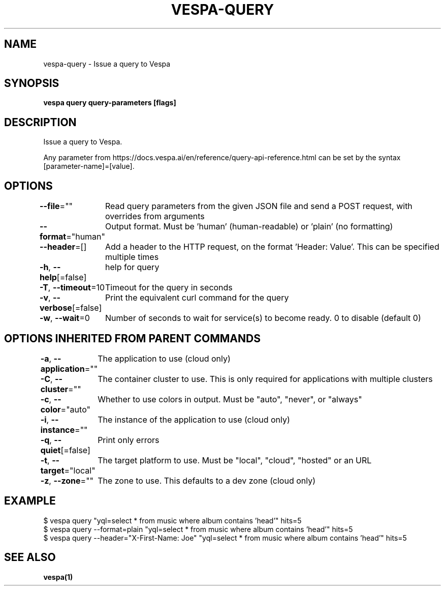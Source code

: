 .nh
.TH "VESPA-QUERY" "1" "Dec 2024" "" ""

.SH NAME
.PP
vespa-query - Issue a query to Vespa


.SH SYNOPSIS
.PP
\fBvespa query query-parameters [flags]\fP


.SH DESCRIPTION
.PP
Issue a query to Vespa.

.PP
Any parameter from https://docs.vespa.ai/en/reference/query-api-reference.html
can be set by the syntax [parameter-name]=[value].


.SH OPTIONS
.PP
\fB--file\fP=""
	Read query parameters from the given JSON file and send a POST request, with overrides from arguments

.PP
\fB--format\fP="human"
	Output format. Must be 'human' (human-readable) or 'plain' (no formatting)

.PP
\fB--header\fP=[]
	Add a header to the HTTP request, on the format 'Header: Value'. This can be specified multiple times

.PP
\fB-h\fP, \fB--help\fP[=false]
	help for query

.PP
\fB-T\fP, \fB--timeout\fP=10
	Timeout for the query in seconds

.PP
\fB-v\fP, \fB--verbose\fP[=false]
	Print the equivalent curl command for the query

.PP
\fB-w\fP, \fB--wait\fP=0
	Number of seconds to wait for service(s) to become ready. 0 to disable (default 0)


.SH OPTIONS INHERITED FROM PARENT COMMANDS
.PP
\fB-a\fP, \fB--application\fP=""
	The application to use (cloud only)

.PP
\fB-C\fP, \fB--cluster\fP=""
	The container cluster to use. This is only required for applications with multiple clusters

.PP
\fB-c\fP, \fB--color\fP="auto"
	Whether to use colors in output. Must be "auto", "never", or "always"

.PP
\fB-i\fP, \fB--instance\fP=""
	The instance of the application to use (cloud only)

.PP
\fB-q\fP, \fB--quiet\fP[=false]
	Print only errors

.PP
\fB-t\fP, \fB--target\fP="local"
	The target platform to use. Must be "local", "cloud", "hosted" or an URL

.PP
\fB-z\fP, \fB--zone\fP=""
	The zone to use. This defaults to a dev zone (cloud only)


.SH EXAMPLE
.EX
$ vespa query "yql=select * from music where album contains 'head'" hits=5
$ vespa query --format=plain "yql=select * from music where album contains 'head'" hits=5
$ vespa query --header="X-First-Name: Joe" "yql=select * from music where album contains 'head'" hits=5
.EE


.SH SEE ALSO
.PP
\fBvespa(1)\fP
